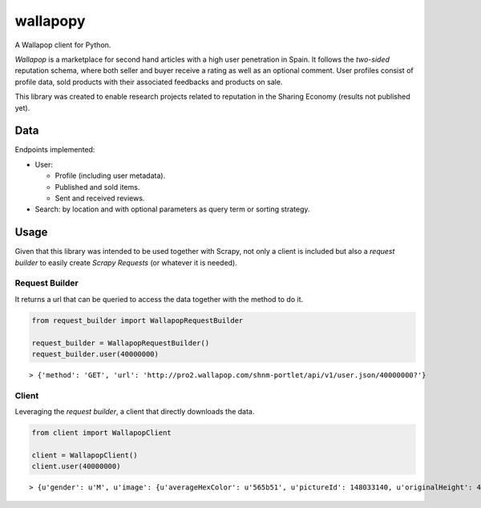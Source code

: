 wallapopy
=========

A Wallapop client for Python.

*Wallapop* is a marketplace for second hand articles with a high user
penetration in Spain. It follows the *two-sided* reputation schema,
where both seller and buyer receive a rating as well as an optional
comment. User profiles consist of profile data, sold products with their
associated feedbacks and products on sale.

This library was created to enable research projects related to
reputation in the Sharing Economy (results not published yet).

Data
----

Endpoints implemented:

-  User:

   -  Profile (including user metadata).
   -  Published and sold items.
   -  Sent and received reviews.

-  Search: by location and with optional parameters as query term or
   sorting strategy.

Usage
-----

Given that this library was intended to be used together with Scrapy,
not only a client is included but also a *request builder* to easily
create *Scrapy Requests* (or whatever it is needed).

Request Builder
~~~~~~~~~~~~~~~

It returns a url that can be queried to access the data together with
the method to do it.

.. code:: python

    from request_builder import WallapopRequestBuilder

    request_builder = WallapopRequestBuilder()
    request_builder.user(40000000)

::

    > {'method': 'GET', 'url': 'http://pro2.wallapop.com/shnm-portlet/api/v1/user.json/40000000?'}

Client
~~~~~~

Leveraging the *request builder*, a client that directly downloads the
data.

.. code:: python

    from client import WallapopClient

    client = WallapopClient()
    client.user(40000000)

::

    > {u'gender': u'M', u'image': {u'averageHexColor': u'565b51', u'pictureId': 148033140, u'originalHeight': 416, u'mediumURL': u'http://cdn.wallapop.com/shnm-portlet/images?pictu...


